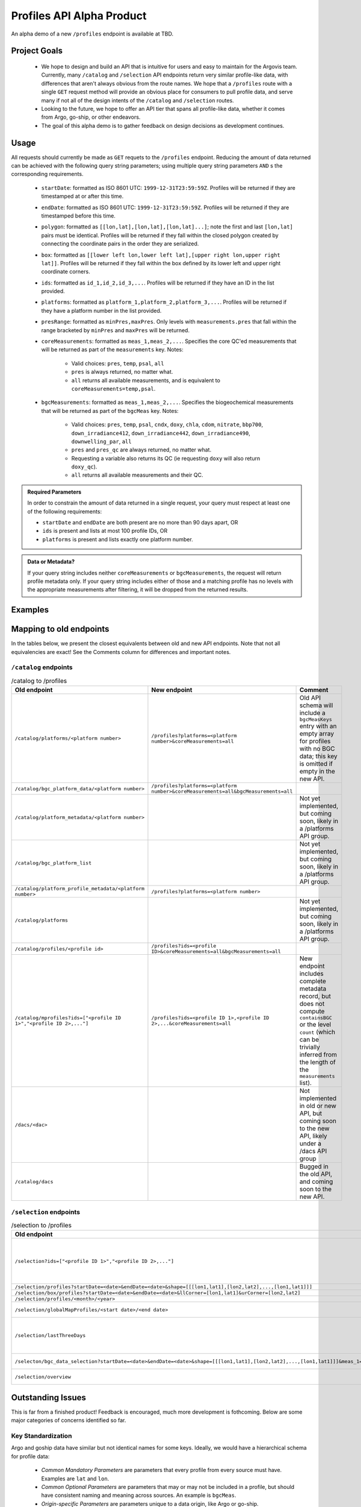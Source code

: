 Profiles API Alpha Product
==========================

An alpha demo of a new ``/profiles`` endpoint is available at TBD.

Project Goals
-------------

 - We hope to design and build an API that is intuitive for users and easy to maintain for the Argovis team. Currently, many ``/catalog`` and ``/selection`` API endpoints return very similar profile-like data, with differences that aren't always obvious from the route names. We hope that a ``/profiles`` route with a single ``GET`` request method will provide an obvious place for consumers to pull profile data, and serve many if not all of the design intents of the ``/catalog`` and ``/selection`` routes. 
 - Looking to the future, we hope to offer an API tier that spans all profile-like data, whether it comes from Argo, go-ship, or other endeavors.
 - The goal of this alpha demo is to gather feedback on design decisions as development continues.

Usage
-----

All requests should currently be made as ``GET`` requets to the ``/profiles`` endpoint. Reducing the amount of data returned can be achieved with the following query string parameters; using multiple query string parameters ``AND`` s the corresponding requirements.

 - ``startDate``: formatted as ISO 8601 UTC: ``1999-12-31T23:59:59Z``. Profiles will be returned if they are timestamped at or after this time.
 - ``endDate``: formatted as ISO 8601 UTC: ``1999-12-31T23:59:59Z``. Profiles will be returned if they are timestamped before this time.
 - ``polygon``: formatted as ``[[lon,lat],[lon,lat],[lon,lat]...]``; note the first and last ``[lon,lat]`` pairs must be identical. Profiles will be returned if they fall within the closed polygon created by connecting the coordinate pairs in the order they are serialized.
 - ``box``: formatted as ``[[lower left lon,lower left lat],[upper right lon,upper right lat]]``. Profiles will be returned if they fall within the box defined by its lower left and upper right coordinate corners.
 - ``ids``: formatted as ``id_1,id_2,id_3,...``. Profiles will be returned if they have an ID in the list provided.
 - ``platforms``: formatted as ``platform_1,platform_2,platform_3,...``. Profiles will be returned if they have a platform number in the list provided.
 - ``presRange``: formatted as ``minPres,maxPres``. Only levels with ``measurements.pres``  that fall within the range bracketed by ``minPres`` and ``maxPres`` will be returned.
 - ``coreMeasurements``: formatted as ``meas_1,meas_2,...``. Specifies the core QC'ed measurements that will be returned as part of the ``measurements`` key. Notes:

     - Valid choices: ``pres``, ``temp``, ``psal``, ``all``
     - ``pres`` is always returned, no matter what.
     - ``all`` returns all available measurements, and is equivalent to ``coreMeasurements=temp,psal``. 
 - ``bgcMeasurements``: formatted as ``meas_1,meas_2,...``. Specifies the biogeochemical measurements that will be returned as part of the ``bgcMeas`` key. Notes:

     - Valid choices: ``pres``, ``temp``, ``psal``, ``cndx``, ``doxy``, ``chla``, ``cdom``, ``nitrate``, ``bbp700``, ``down_irradiance412``, ``down_irradiance442``, ``down_irradiance490``, ``downwelling_par``, ``all``
     - ``pres`` and ``pres_qc`` are always returned, no matter what.
     - Requesting a variable also returns its QC (ie requesting ``doxy`` will also return ``doxy_qc``).
     - ``all`` returns all available measurements and their QC.

.. admonition:: Required Parameters

   In order to constrain the amount of data returned in a single request, your query must respect at least one of the following requirements:

   - ``startDate`` and ``endDate`` are both present are no more than 90 days apart, OR
   - ``ids`` is present and lists at most 100 profile IDs, OR
   - ``platforms`` is present and lists exactly one platform number.

.. admonition:: Data or Metadata?

   If your query string includes neither ``coreMeasurements`` or ``bgcMeasurements``, the request will return profile metadata only. If your query string includes either of those and a matching profile has no levels with the appropriate measurements after filtering, it will be dropped from the returned results.


Examples
--------

Mapping to old endpoints
------------------------

In the tables below, we present the closest equivalents between old and new API endpoints. Note that not all equivalencies are exact! See the Comments column for differences and important notes.

``/catalog`` endpoints
++++++++++++++++++++++

.. list-table:: /catalog to /profiles
   :widths: 25 25 25
   :header-rows: 1

   * - Old endpoint
     - New endpoint
     - Comment
   * - ``/catalog/platforms/<platform number>``
     - ``/profiles?platforms=<platform number>&coreMeasurements=all``
     - Old API schema will include a ``bgcMeasKeys`` entry with an empty array for profiles with no BGC data; this key is omitted if empty in the new API.
   * - ``/catalog/bgc_platform_data/<platform number>``
     - ``/profiles?platforms=<platform number>&coreMeasurements=all&bgcMeasurements=all``
     - 
   * - ``/catalog/platform_metadata/<platform number>``
     - 
     - Not yet implemented, but coming soon, likely in a /platforms API group.
   * - ``/catalog/bgc_platform_list``
     - 
     - Not yet implemented, but coming soon, likely in a /platforms API group.
   * - ``/catalog/platform_profile_metadata/<platform number>``
     - ``/profiles?platforms=<platform number>``
     -
   * - ``/catalog/platforms``
     - 
     - Not yet implemented, but coming soon, likely in a /platforms API group.
   * - ``/catalog/profiles/<profile id>``
     - ``/profiles?ids=<profile ID>&coreMeasurements=all&bgcMeasurements=all``
     - 
   * - ``/catalog/mprofiles?ids=["<profile ID 1>","<profile ID 2>,..."]``
     - ``/profiles?ids=<profile ID 1>,<profile ID 2>,...&coreMeasurements=all``
     - New endpoint includes complete metadata record, but does not compute ``containsBGC`` or the level ``count`` (which can be trivially inferred from the length of the ``measurements`` list).
   * - ``/dacs/<dac>``
     - 
     - Not implemented in old or new API, but coming soon to the new API, likely under a /dacs API group
   * - ``/catalog/dacs``
     -
     - Bugged in the old API, and coming soon to the new API.

``/selection`` endpoints
++++++++++++++++++++++++

.. list-table:: /selection to /profiles
   :widths: 25 25 25
   :header-rows: 1

   * - Old endpoint
     - New endpoint
     - Comment
   * - ``/selection?ids=["<profile ID 1>","<profile ID 2>,..."]``
     - ``/profiles?ids=<profile ID 1>,<profile ID 2>,...&coreMeasurements=all``
     - New endpoint includes complete metadata record, but does not compute ``containsBGC`` or the level ``count`` (which can be trivially inferred from the length of the ``measurements`` list).
   * - ``/selection/profiles?startDate=<date>&endDate=<date>&shape=[[[lon1,lat1],[lon2,lat2],...,[lon1,lat1]]]``
     - ``/profiles?startDate=<date>&endDate=<date>&polygon=[[lon1,lat1],[lon2,lat2],...,[lon1,lat1]]&coreMeasurements=all``
     - 
   * - ``/selection/box/profiles?startDate=<date>&endDate=<date>&llCorner=[lon1,lat1]&urCorner=[lon2,lat2]``
     - ``/profiles?startDate=<date>&endDate=<date>&box=[[lon1,lat1],[lon2,lat2]]&coreMeasurements=all``
     - 
   * - ``/selection/profiles/<month>/<year>``
     - ``/profiles?startDate=<First of the month>&endDate=<First of the next month>``
     -
   * - ``/selection/globalMapProfiles/<start date>/<end date>``
     -
     - Not yet implemented, but coming soon in a map data API.
   * - ``/selection/lastThreeDays``
     - 
     - Will not be implemented; functionality is reproduced by specifiying the desired dates in ``/selection/globalMapProfiles/<start date>/<end date>``.
   * - ``/selecton/bgc_data_selection?startDate=<date>&endDate=<date>&shape=[[[lon1,lat1],[lon2,lat2],...,[lon1,lat1]]]&meas_1=<bgc1>&meas_2=<bgc2>``
     - ``/profiles??startDate=<date>&endDate=<date>&polygon=[[lon1,lat1],[lon2,lat2],...,[lon1,lat1]]&bgcMeausrements=<bgc1>,<bgc2>``
     - New endpoint includes complete metadata record.
   * - ``/selection/overview``
     - 
     - Not yet implemented, but coming soon.



Outstanding Issues
------------------

This is far from a finished product! Feedback is encouraged, much more development is fothcoming. Below are some major categories of concerns identified so far.

Key Standardization
+++++++++++++++++++

Argo and goship data have similar but not identical names for some keys. Ideally, we would have a hierarchical schema for profile data:

 - *Common Mandatory Parameters* are parameters that every profile from every source must have. Examples are ``lat`` and ``lon``.
 - *Common Optional Parameters* are parameters that may or may not be included in a profile, but should have consistent naming and meaning across sources. An example is ``bgcMeas``.
 - *Origin-specific Parameters* are parameters unique to a data origin, like Argo or go-ship.

Constructed Keys
++++++++++++++++

The new ``/profiles`` endpoint is designed to search and return schema-compliant data - not do a lot of server-side processing. Therefore, some keys in the return schema the old endpoints created may not be present if they aren't part of the database schema itself. Let us know if this causes major problems; some of these keys can be easily reconstructed client-side from the existing return data and aren't really necessary, but others may be better done server-side as specialized API endpoints, which can be added. In general, good candidates for custom API endpoints are general-purpose computations that significantly reduce the amount of data needed to be transferred.

Some keys that appear sporadically in the database that might be good candidates for constructed insertion are ``bgcMeasKeys`` or ``containsBGC``, as well as ``isDeep``.


